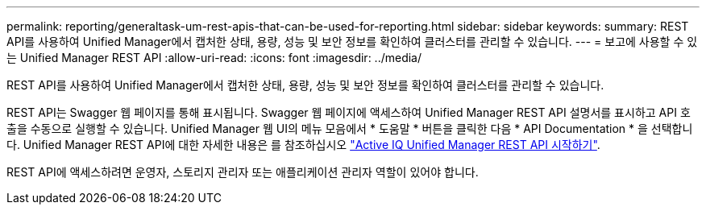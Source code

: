 ---
permalink: reporting/generaltask-um-rest-apis-that-can-be-used-for-reporting.html 
sidebar: sidebar 
keywords:  
summary: REST API를 사용하여 Unified Manager에서 캡처한 상태, 용량, 성능 및 보안 정보를 확인하여 클러스터를 관리할 수 있습니다. 
---
= 보고에 사용할 수 있는 Unified Manager REST API
:allow-uri-read: 
:icons: font
:imagesdir: ../media/


[role="lead"]
REST API를 사용하여 Unified Manager에서 캡처한 상태, 용량, 성능 및 보안 정보를 확인하여 클러스터를 관리할 수 있습니다.

REST API는 Swagger 웹 페이지를 통해 표시됩니다. Swagger 웹 페이지에 액세스하여 Unified Manager REST API 설명서를 표시하고 API 호출을 수동으로 실행할 수 있습니다. Unified Manager 웹 UI의 메뉴 모음에서 * 도움말 * 버튼을 클릭한 다음 * API Documentation * 을 선택합니다. Unified Manager REST API에 대한 자세한 내용은 를 참조하십시오 link:../api-automation/concept-getting-started-with-getting-started-with-um-apis.html["Active IQ Unified Manager REST API 시작하기"].

REST API에 액세스하려면 운영자, 스토리지 관리자 또는 애플리케이션 관리자 역할이 있어야 합니다.

